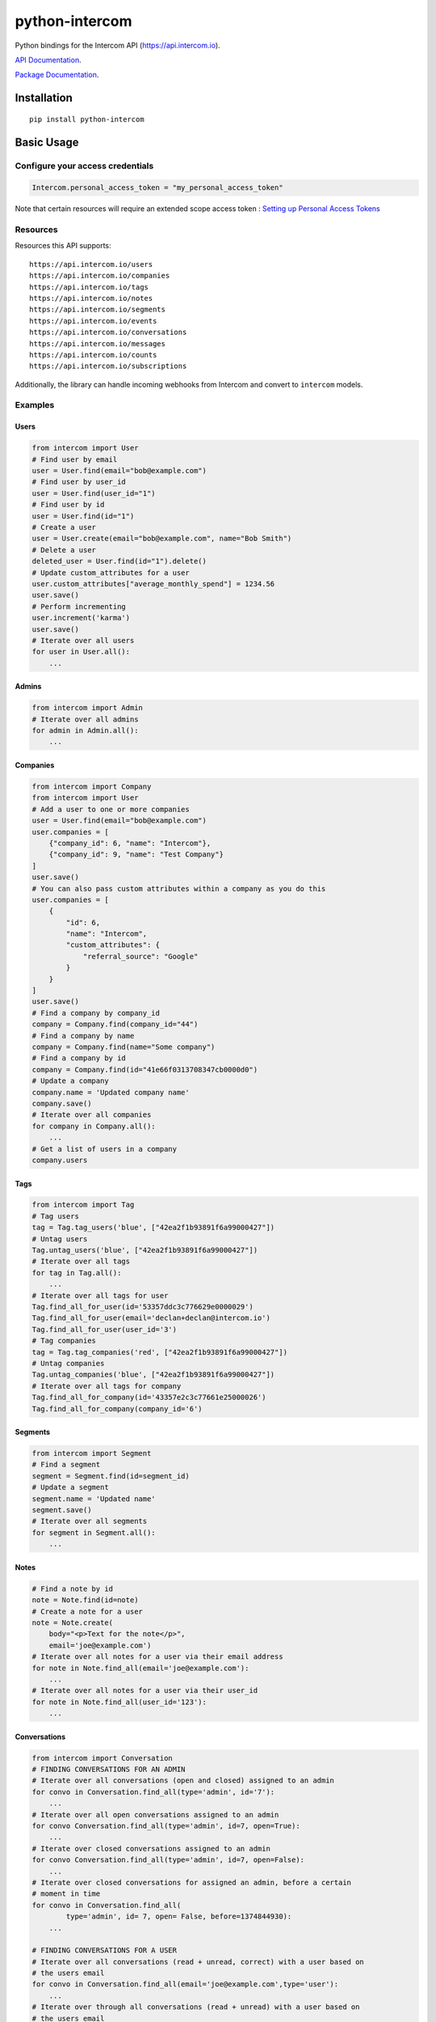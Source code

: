 python-intercom
===============

|PyPI Version| |PyPI Downloads| |Travis CI Build| |Coverage Status|

Python bindings for the Intercom API (https://api.intercom.io).

`API Documentation <https://api.intercom.io/docs>`__.

`Package
Documentation <http://readthedocs.org/docs/python-intercom/>`__.

Installation
------------

::

    pip install python-intercom

Basic Usage
-----------

Configure your access credentials
~~~~~~~~~~~~~~~~~~~~~~~~~~~~~~~~~

.. code:: python

    Intercom.personal_access_token = "my_personal_access_token"

Note that certain resources will require an extended scope access token : `Setting up Personal Access Tokens <https://developers.intercom.com/docs/personal-access-tokens>`_

Resources
~~~~~~~~~

Resources this API supports:

::

    https://api.intercom.io/users
    https://api.intercom.io/companies
    https://api.intercom.io/tags
    https://api.intercom.io/notes
    https://api.intercom.io/segments
    https://api.intercom.io/events
    https://api.intercom.io/conversations
    https://api.intercom.io/messages
    https://api.intercom.io/counts
    https://api.intercom.io/subscriptions

Additionally, the library can handle incoming webhooks from Intercom and
convert to ``intercom`` models.

Examples
~~~~~~~~

Users
^^^^^

.. code:: python

    from intercom import User
    # Find user by email
    user = User.find(email="bob@example.com")
    # Find user by user_id
    user = User.find(user_id="1")
    # Find user by id
    user = User.find(id="1")
    # Create a user
    user = User.create(email="bob@example.com", name="Bob Smith")
    # Delete a user
    deleted_user = User.find(id="1").delete()
    # Update custom_attributes for a user
    user.custom_attributes["average_monthly_spend"] = 1234.56
    user.save()
    # Perform incrementing
    user.increment('karma')
    user.save()
    # Iterate over all users
    for user in User.all():
        ...

Admins
^^^^^^

.. code:: python

    from intercom import Admin
    # Iterate over all admins
    for admin in Admin.all():
        ...

Companies
^^^^^^^^^

.. code:: python

    from intercom import Company
    from intercom import User
    # Add a user to one or more companies
    user = User.find(email="bob@example.com")
    user.companies = [
        {"company_id": 6, "name": "Intercom"},
        {"company_id": 9, "name": "Test Company"}
    ]
    user.save()
    # You can also pass custom attributes within a company as you do this
    user.companies = [
        {
            "id": 6,
            "name": "Intercom",
            "custom_attributes": {
                "referral_source": "Google"
            }
        }
    ]
    user.save()
    # Find a company by company_id
    company = Company.find(company_id="44")
    # Find a company by name
    company = Company.find(name="Some company")
    # Find a company by id
    company = Company.find(id="41e66f0313708347cb0000d0")
    # Update a company
    company.name = 'Updated company name'
    company.save()
    # Iterate over all companies
    for company in Company.all():
        ...
    # Get a list of users in a company
    company.users

Tags
^^^^

.. code:: python

    from intercom import Tag
    # Tag users
    tag = Tag.tag_users('blue', ["42ea2f1b93891f6a99000427"])
    # Untag users
    Tag.untag_users('blue', ["42ea2f1b93891f6a99000427"])
    # Iterate over all tags
    for tag in Tag.all():
        ...
    # Iterate over all tags for user
    Tag.find_all_for_user(id='53357ddc3c776629e0000029')
    Tag.find_all_for_user(email='declan+declan@intercom.io')
    Tag.find_all_for_user(user_id='3')
    # Tag companies
    tag = Tag.tag_companies('red', ["42ea2f1b93891f6a99000427"])
    # Untag companies
    Tag.untag_companies('blue', ["42ea2f1b93891f6a99000427"])
    # Iterate over all tags for company
    Tag.find_all_for_company(id='43357e2c3c77661e25000026')
    Tag.find_all_for_company(company_id='6')

Segments
^^^^^^^^

.. code:: python

    from intercom import Segment
    # Find a segment
    segment = Segment.find(id=segment_id)
    # Update a segment
    segment.name = 'Updated name'
    segment.save()
    # Iterate over all segments
    for segment in Segment.all():
        ...

Notes
^^^^^

.. code:: python

    # Find a note by id
    note = Note.find(id=note)
    # Create a note for a user
    note = Note.create(
        body="<p>Text for the note</p>",
        email='joe@example.com')
    # Iterate over all notes for a user via their email address
    for note in Note.find_all(email='joe@example.com'):
        ...
    # Iterate over all notes for a user via their user_id
    for note in Note.find_all(user_id='123'):
        ...

Conversations
^^^^^^^^^^^^^

.. code:: python

    from intercom import Conversation
    # FINDING CONVERSATIONS FOR AN ADMIN
    # Iterate over all conversations (open and closed) assigned to an admin
    for convo in Conversation.find_all(type='admin', id='7'):
        ...
    # Iterate over all open conversations assigned to an admin
    for convo Conversation.find_all(type='admin', id=7, open=True):
        ...
    # Iterate over closed conversations assigned to an admin
    for convo Conversation.find_all(type='admin', id=7, open=False):
        ...
    # Iterate over closed conversations for assigned an admin, before a certain
    # moment in time
    for convo in Conversation.find_all(
            type='admin', id= 7, open= False, before=1374844930):
        ...

    # FINDING CONVERSATIONS FOR A USER
    # Iterate over all conversations (read + unread, correct) with a user based on
    # the users email
    for convo in Conversation.find_all(email='joe@example.com',type='user'):
        ...
    # Iterate over through all conversations (read + unread) with a user based on
    # the users email
    for convo in Conversation.find_all(
            email='joe@example.com', type='user', unread=False):
        ...
    # Iterate over all unread conversations with a user based on the users email
    for convo in Conversation.find_all(
            email='joe@example.com', type='user', unread=true):
        ...

    # FINDING A SINGLE CONVERSATION
    conversation = Conversation.find(id='1')

    # INTERACTING WITH THE PARTS OF A CONVERSATION
    # Getting the subject of a part (only applies to email-based conversations)
    conversation.rendered_message.subject
    # Get the part_type of the first part
    conversation.conversation_parts[0].part_type
    # Get the body of the second part
    conversation.conversation_parts[1].body

    # REPLYING TO CONVERSATIONS
    # User (identified by email) replies with a comment
    conversation.reply(
        type='user', email='joe@example.com',
        message_type= comment', body='foo')
    # Admin (identified by email) replies with a comment
    conversation.reply(
        type='admin', email='bob@example.com',
        message_type='comment', body='bar')

    # MARKING A CONVERSATION AS READ
    conversation.read = True
    conversation.save()

Counts
^^^^^^

.. code:: python

    from intercom import Count
    # Get Conversation per Admin
    conversation_counts_for_each_admin = Count.conversation_counts_for_each_admin()
    for count in conversation_counts_for_each_admin:
        print "Admin: %s (id: %s) Open: %s Closed: %s" % (
            count.name, count.id, count.open, count.closed)
    # Get User Tag Count Object
    Count.user_counts_for_each_tag()
    # Get User Segment Count Object
    Count.user_counts_for_each_segment()
    # Get Company Segment Count Object
    Count.company_counts_for_each_segment()
    # Get Company Tag Count Object
    Count.company_counts_for_each_tag()
    # Get Company User Count Object
    Count.company_counts_for_each_user()
    # Get total count of companies, users, segments or tags across app
    Company.count()
    User.count()
    Segment.count()
    Tag.count()

Full loading of and embedded entity
^^^^^^^^^^^^^^^^^^^^^^^^^^^^^^^^^^^

.. code:: python

        # Given a converation with a partial user, load the full user. This can be done for any entity
        conversation.user.load()

Sending messages
^^^^^^^^^^^^^^^^

.. code:: python

    # InApp message from admin to user
    Message.create(**{
        "message_type": "inapp",
        "body": "What's up :)",
        "from": {
            "type": "admin",
            "id": "1234"
        },
        "to": {
            "type": "user",
            "id": "5678"
        }
    })

    # Email message from admin to user
    Message.create(**{
        "message_type": "email",
        "subject": "Hey there",
        "body": "What's up :)",
        "template": "plain", # or "personal",
        "from": {
            "type": "admin",
            "id": "1234"
        },
        "to": {
            "type": "user",
            "id": "536e564f316c83104c000020"
        }
    })

    # Message from a user
    Message.create(**{
        "from": {
            "type": "user",
            "id": "536e564f316c83104c000020"
        },
        "body": "halp"
    })

Events
^^^^^^

.. code:: python

    from intercom import Event
    Event.create(
        event_name="invited-friend",
        created_at=time.mktime(),
        email=user.email,
        metadata={
            "invitee_email": "pi@example.org",
            "invite_code": "ADDAFRIEND",
            "found_date": 12909364407
        }
    )

Metadata Objects support a few simple types that Intercom can present on
your behalf

.. code:: python

    Event.create(
        event_name="placed-order",
        email=current_user.email,
        created_at=1403001013
        metadata={
            "order_date": time.mktime(),
            "stripe_invoice": 'inv_3434343434',
            "order_number": {
                "value": '3434-3434',
                "url": 'https://example.org/orders/3434-3434'
            },
            "price": {
                "currency": 'usd',
                "amount": 2999
            }
        }
    )

The metadata key values in the example are treated as follows-

-  order\_date: a Date (key ends with '\_date').
-  stripe\_invoice: The identifier of the Stripe invoice (has a
   'stripe\_invoice' key)
-  order\_number: a Rich Link (value contains 'url' and 'value' keys)
-  price: An Amount in US Dollars (value contains 'amount' and
   'currency' keys)

Subscriptions
~~~~~~~~~~~~~

Subscribe to events in Intercom to receive webhooks.

.. code:: python

    from intercom import Subscription
    # create a subscription
    Subscription.create(url="http://example.com", topics=["user.created"])

    # fetch a subscription
    Subscription.find(id="nsub_123456789")

    # list subscriptions
    Subscription.all():

Webhooks
~~~~~~~~

.. code:: python

    from intercom import Notification
    # create a payload from the notification hash (from json).
    payload = Intercom::Notification.new(notification_hash)

    payload.type
    # 'user.created'

    payload.model_type
    # User

    user = payload.model
    # Instance of User

Note that models generated from webhook notifications might differ
slightly from models directly acquired via the API. If this presents a
problem, calling ``payload.load`` will load the model from the API using
the ``id`` field.

Errors
~~~~~~

You do not need to deal with the HTTP response from an API call
directly. If there is an unsuccessful response then an error that is a
subclass of ``intercom.Error`` will be raised. If desired, you can get
at the http\_code of an ``Error`` via it's ``http_code`` method.

The list of different error subclasses are listed below. As they all
inherit off ``IntercomError`` you can choose to except ``IntercomError``
or the more specific error subclass:

.. code:: python

    AuthenticationError
    ServerError
    ServiceUnavailableError
    ResourceNotFound
    BadGatewayError
    BadRequestError
    RateLimitExceeded
    MultipleMatchingUsersError
    HttpError
    UnexpectedError

Rate Limiting
~~~~~~~~~~~~~

Calling ``Intercom.rate_limit_details`` returns a dict that contains
details about your app's current rate limit.

.. code:: python

    Intercom.rate_limit_details
    # {'limit': 500, 'reset_at': datetime.datetime(2015, 3, 28, 13, 22), 'remaining': 497}

Running the Tests
-----------------

Unit tests:

.. code:: bash

    nosetests tests/unit

Integration tests:

.. code:: bash

    INTERCOM_PERSONAL_ACCESS_TOKEN=xxx nosetests tests/integration

.. |PyPI Version| image:: https://img.shields.io/pypi/v/python-intercom.svg
   :target: https://pypi.python.org/pypi/python-intercom
.. |PyPI Downloads| image:: https://img.shields.io/pypi/dm/python-intercom.svg
   :target: https://pypi.python.org/pypi/python-intercom
.. |Travis CI Build| image:: https://travis-ci.org/jkeyes/python-intercom.svg
   :target: https://travis-ci.org/jkeyes/python-intercom
.. |Coverage Status| image:: https://coveralls.io/repos/jkeyes/python-intercom/badge.svg?branch=master
   :target: https://coveralls.io/r/jkeyes/python-intercom?branch=master

